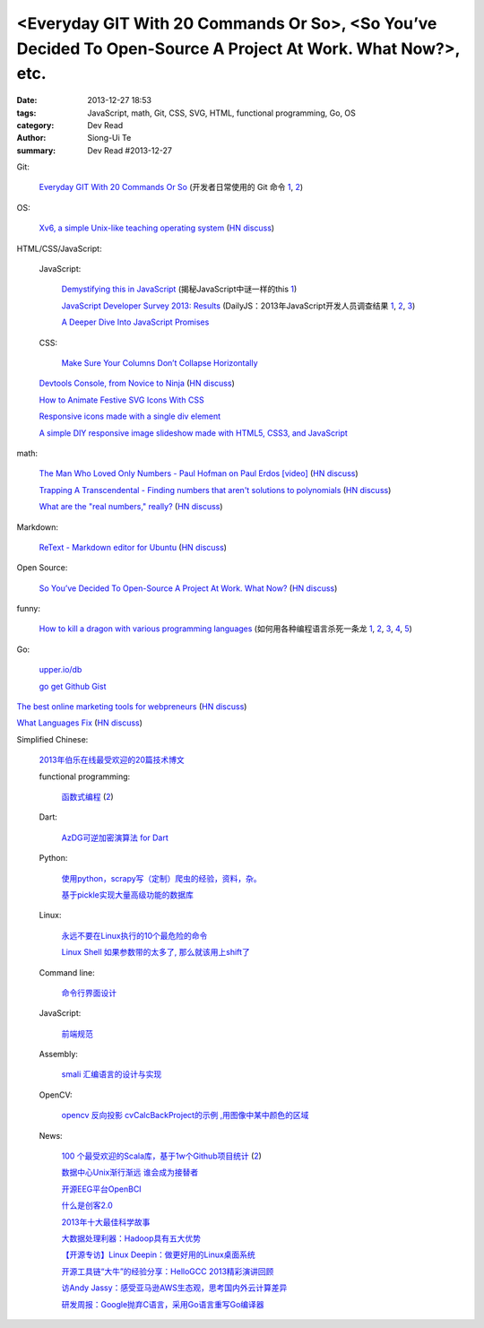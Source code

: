 <Everyday GIT With 20 Commands Or So>, <So You’ve Decided To Open-Source A Project At Work. What Now?>, etc.
############################################################################################################

:date: 2013-12-27 18:53
:tags: JavaScript, math, Git, CSS, SVG, HTML, functional programming, Go, OS
:category: Dev Read
:author: Siong-Ui Te
:summary: Dev Read #2013-12-27


Git:

  `Everyday GIT With 20 Commands Or So <https://www.kernel.org/pub/software/scm/git/docs/everyday.html>`_
  (开发者日常使用的 Git 命令 `1 <http://blog.jobbole.com/54184/>`__,
  `2 <http://www.linuxeden.com/html/develop/20131227/146945.html>`__)

OS:

  `Xv6, a simple Unix-like teaching operating system <http://pdos.csail.mit.edu/6.828/2012/xv6.html>`_
  (`HN discuss <https://news.ycombinator.com/item?id=6971127>`__)

HTML/CSS/JavaScript:

  JavaScript:

    `Demystifying this in JavaScript <http://flippinawesome.org/2013/12/09/demystifying-this-in-javascript/>`_
    (揭秘JavaScript中谜一样的this `1 <http://www.cnblogs.com/yanhaijing/p/3494489.html>`__)

    `JavaScript Developer Survey 2013: Results <http://dailyjs.com/2013/12/12/javascript-survey-results/>`_
    (DailyJS：2013年JavaScript开发人员调查结果 `1 <http://blog.jobbole.com/54254/>`__,
    `2 <http://www.cnblogs.com/yanhaijing/p/3492867.html>`__,
    `3 <http://www.linuxeden.com/html/news/20131227/146956.html>`__)

    `A Deeper Dive Into JavaScript Promises <http://www.sitepoint.com/deeper-dive-javascript-promises/>`_

  CSS:

    `Make Sure Your Columns Don’t Collapse Horizontally <http://css-tricks.com/make-sure-columns-dont-collapse-horizontally/>`_

  `Devtools Console, from Novice to Ninja <http://daker.me/2013/12/devtools-console-from-novice-to-ninja.html>`_
  (`HN discuss <https://news.ycombinator.com/item?id=6968426>`__)

  `How to Animate Festive SVG Icons With CSS <http://webdesign.tutsplus.com/tutorials/htmlcss-tutorials/how-to-animate-festive-svg-icons-with-css/>`_

  `Responsive icons made with a single div element <http://codepen.io/jordanoaragao/pen/dHczD>`_

  `A simple DIY responsive image slideshow made with HTML5, CSS3, and JavaScript <http://themarklee.com/2013/12/26/simple-diy-responsive-slideshow-made-html5-css3-javascript>`_

math:

  `The Man Who Loved Only Numbers - Paul Hofman on Paul Erdos [video] <http://vega.org.uk/video/programme/60>`_
  (`HN discuss <https://news.ycombinator.com/item?id=6970092>`__)

  `Trapping A Transcendental - Finding numbers that aren't solutions to polynomials <http://www.penzba.co.uk/Writings/TrappingATranscendental.html>`_
  (`HN discuss <https://news.ycombinator.com/item?id=6970262>`__)

  `What are the "real numbers," really? <http://www.math.vanderbilt.edu/~schectex/courses/thereals/>`_
  (`HN discuss <https://news.ycombinator.com/item?id=6966695>`__)

Markdown:

  `ReText - Markdown editor for Ubuntu <http://sourceforge.net/projects/retext/>`_
  (`HN discuss <https://news.ycombinator.com/item?id=6969975>`__)

Open Source:

  `So You’ve Decided To Open-Source A Project At Work. What Now? <http://www.smashingmagazine.com/2013/12/27/open-sourcing-projects-guide-getting-started/>`_
  (`HN discuss <https://news.ycombinator.com/item?id=6970372>`__)

funny:

  `How to kill a dragon with various programming languages <https://blogs.oracle.com/roumen/entry/how_to_kill_a_dragon>`_
  (如何用各种编程语言杀死一条龙 `1 <http://www.aqee.net/how-to-kill-a-dragon-with-various-programming-languages/>`__,
  `2 <http://www.pythoner.cn/home/blog/how-to-kill-a-dragon-with-various-programming-languages/>`__,
  `3 <http://linux.cn/thread/12130/1/1/>`__,
  `4 <http://www.linuxeden.com/html/news/20131227/146919.html>`__,
  `5 <http://www.oschina.net/news/47254/how-to-kill-a-dragon-with-various-programming-languages>`__)

Go:

  `upper.io/db <https://upper.io/db>`_

  `go get Github Gist <https://plus.google.com/103436039737060740989/posts/MHmCSh1vsQr>`_


`The best online marketing tools for webpreneurs <https://online-marketing-tools.zeef.com/rick.boerebach>`_
(`HN discuss <https://news.ycombinator.com/item?id=6970409>`__)

`What Languages Fix <http://paulgraham.com/fix.html>`_
(`HN discuss <https://news.ycombinator.com/item?id=6968775>`__)

Simplified Chinese:

  `2013年伯乐在线最受欢迎的20篇技术博文 <http://blog.jobbole.com/54193/>`_

  functional programming:

    `函数式编程 <http://coolshell.cn/articles/10822.html>`_
    (`2 <http://www.linuxeden.com/html/news/20131227/146926.html>`__)

  Dart:

    `AzDG可逆加密演算法 for Dart <http://my.oschina.net/eddie/blog/188397>`_

  Python:

    `使用python，scrapy写（定制）爬虫的经验，资料，杂。 <http://my.oschina.net/u/1024140/blog/188154>`_

    `基于pickle实现大量高级功能的数据库 <http://www.oschina.net/code/snippet_1430119_27578>`_

  Linux:

    `永远不要在Linux执行的10个最危险的命令 <http://my.oschina.net/u/1430559/blog/188417>`_

    `Linux Shell 如果参数带的太多了, 那么就该用上shift了 <http://www.oschina.net/code/snippet_189299_27587>`_

  Command line:

    `命令行界面设计 <http://blog.jobbole.com/54245/>`_

  JavaScript:

    `前端规范 <http://my.oschina.net/gejiawen0913/blog/188240>`_

  Assembly:

    `smali 汇编语言的设计与实现 <http://www.infoq.com/cn/presentations/smali-assembly-language-design-and-implementation>`_

  OpenCV:

    `opencv 反向投影 cvCalcBackProject的示例 ,用图像中某中颜色的区域 <http://my.oschina.net/JiamingMai/blog/188158>`_

  News:

    `100 个最受欢迎的Scala库，基于1w个Github项目统计 <http://www.linuxeden.com/html/news/20131227/146922.html>`_
    (`2 <http://www.oschina.net/news/47258/top-100-most-popular-scala-libraries>`__)

    `数据中心Unix渐行渐远 谁会成为接替者 <http://www.linuxeden.com/html/news/20131227/146930.html>`_

    `开源EEG平台OpenBCI <http://www.linuxeden.com/html/news/20131227/146942.html>`_

    `什么是创客2.0 <http://www.linuxeden.com/html/news/20131227/146946.html>`_

    `2013年十大最佳科学故事 <http://www.linuxeden.com/html/itnews/20131227/146948.html>`_

    `大数据处理利器：Hadoop具有五大优势 <http://www.linuxeden.com/html/itnews/20131227/146949.html>`_

    `【开源专访】Linux Deepin：做更好用的Linux桌面系统 <http://www.csdn.net/article/2013-12-23/2817885-linuxdeepin-team-interview>`_

    `开源工具链“大牛”的经验分享：HelloGCC 2013精彩演讲回顾 <http://www.csdn.net/article/2013-12-26/2817937-HelloGCC-2013>`_

    `访Andy Jassy：感受亚马逊AWS生态观，思考国内外云计算差异 <http://www.csdn.net/article/2013-12-27/2817939-interview-Amazon-AWS-Andy-Jassy>`_

    `研发周报：Google抛弃C语言，采用Go语言重写Go编译器 <http://www.csdn.net/article/2013-12-27/2817947-software-weekly-report>`_
